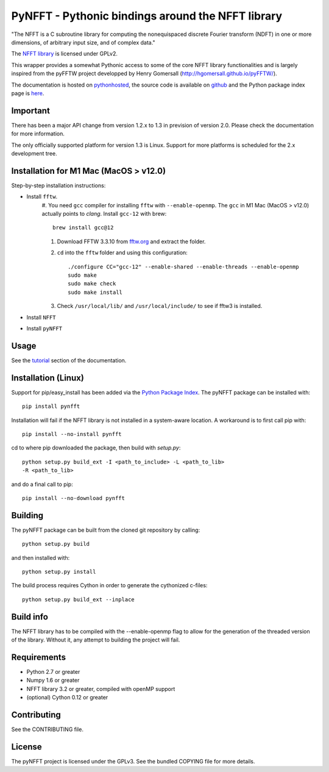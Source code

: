 PyNFFT - Pythonic bindings around the NFFT library
==================================================

"The NFFT is a C subroutine library for computing the nonequispaced discrete
Fourier transform (NDFT) in one or more dimensions, of arbitrary input size,
and of complex data."

The `NFFT library <http://www-user.tu-chemnitz.de/~potts/nfft/index.php>`_ is
licensed under GPLv2.

This wrapper provides a somewhat Pythonic access to some of the core NFFT
library functionalities and is largely inspired from the pyFFTW project
developped by Henry Gomersall (http://hgomersall.github.io/pyFFTW/).

The documentation is hosted on `pythonhosted
<http://pythonhosted.org/pyNFFT/>`_, the source code is available on `github
<https://github.com/ghisvail/pyNFFT>`_ and the Python package index page is
`here <https://pypi.python.org/pypi/pyNFFT>`_.

Important
---------

There has been a major API change from version 1.2.x to 1.3 in prevision of 
version 2.0. Please check the documentation for more information.

The only officially supported platform for version 1.3 is Linux. Support for 
more platforms is scheduled for the 2.x development tree.

Installation for M1 Mac (MacOS > v12.0)
--------------------------------------

Step-by-step installation instructions:

* Install ``fftw``.
        #. You need ``gcc`` compiler for installing ``fftw`` with ``--enable-openmp``. 
        The ``gcc`` in M1 Mac (MacOS > v12.0) actually points to `clang`.
        Install ``gcc-12`` with brew::
                brew install gcc@12
        #. Download FFTW 3.3.10 from `fftw.org <http://www.fftw.org/download.html>`_ and extract the folder.
        #. ``cd`` into the ``fftw`` folder and using this configuration::
        
                ./configure CC="gcc-12" --enable-shared --enable-threads --enable-openmp
                sudo make
                sudo make check
                sudo make install
                
        #. Check ``/usr/local/lib/`` and ``/usr/local/include/`` to see if fftw3 is installed.
* Install ``NFFT``
* Install ``pyNFFT``

Usage
-----

See the `tutorial <http://pythonhosted.org/pyNFFT/tutorial.html>`_ 
section of the documentation.

Installation (Linux)
-------------------

Support for pip/easy_install has been added via the `Python Package Index
<http://pypi.python.org/pypi/>`_. The pyNFFT package can be installed with::
        
    pip install pynfft

Installation will fail if the NFFT library is not installed in a system-aware
location. A workaround is to first call pip with::

    pip install --no-install pynfft

cd to where pip downloaded the package, then build with `setup.py`::

    python setup.py build_ext -I <path_to_include> -L <path_to_lib>
    -R <path_to_lib>

and do a final call to pip::

    pip install --no-download pynfft

Building
--------

The pyNFFT package can be built from the cloned git repository by calling::

    python setup.py build

and then installed with::

    python setup.py install

The build process requires Cython in order to generate the cythonized 
c-files::

    python setup.py build_ext --inplace

Build info
----------

The NFFT library has to be compiled with the --enable-openmp flag to allow for
the generation of the threaded version of the library.  Without it, any attempt
to building the project will fail.

Requirements
------------

- Python 2.7 or greater
- Numpy 1.6 or greater
- NFFT library 3.2 or greater, compiled with openMP support
- (optional) Cython 0.12 or greater

Contributing
------------

See the CONTRIBUTING file.

License
-------

The pyNFFT project is licensed under the GPLv3.  See the bundled COPYING file
for more details.
